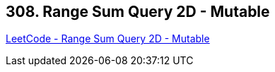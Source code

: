 == 308. Range Sum Query 2D - Mutable

https://leetcode.com/problems/range-sum-query-2d-mutable/[LeetCode - Range Sum Query 2D - Mutable]

